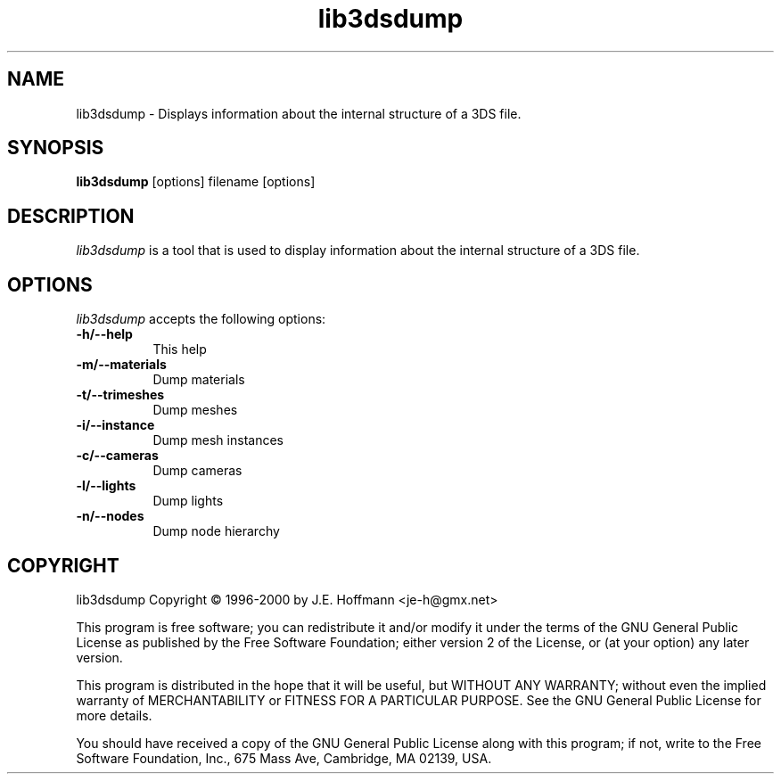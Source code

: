 .TH lib3dsdump 1 "25 Oct 2000" Version 0.9.1
.SH NAME
lib3dsdump - Displays information about the internal structure of a 3DS file.
.SH SYNOPSIS
.B lib3dsdump
[options] filename [options]
.SH DESCRIPTION
.PP
\fIlib3dsdump\fP is a tool that is used to display information about
the internal structure of a 3DS file.
.
.SH OPTIONS
.l
\fIlib3dsdump\fP accepts the following options:
.TP 8
.B \-h/\-\-help
This help
.TP 8
.B \-m/\-\-materials
Dump materials
.TP 8
.B \-t/\-\-trimeshes
Dump meshes
.TP 8
.B \-i/\-\-instance
Dump mesh instances
.TP 8
.B \-c/\-\-cameras
Dump cameras
.TP 8
.B \-l/\-\-lights
Dump lights
.TP 8
.B \-n/\-\-nodes
Dump node hierarchy
.SH COPYRIGHT
lib3dsdump Copyright \(co 1996-2000 by J.E. Hoffmann <je-h@gmx.net>
.PP
This program is free software; you can redistribute it and/or modify
it under the terms of the GNU General Public License as published by
the Free Software Foundation; either version 2 of the License, or (at
your option) any later version.
.PP
This program is distributed in the hope that it will be useful, but
WITHOUT ANY WARRANTY; without even the implied warranty of
MERCHANTABILITY or FITNESS FOR A PARTICULAR PURPOSE. See the GNU
General Public License for more details.
.PP
You should have received a copy of the GNU General Public License
along with this program; if not, write to the Free Software
Foundation, Inc., 675 Mass Ave, Cambridge, MA 02139, USA.

